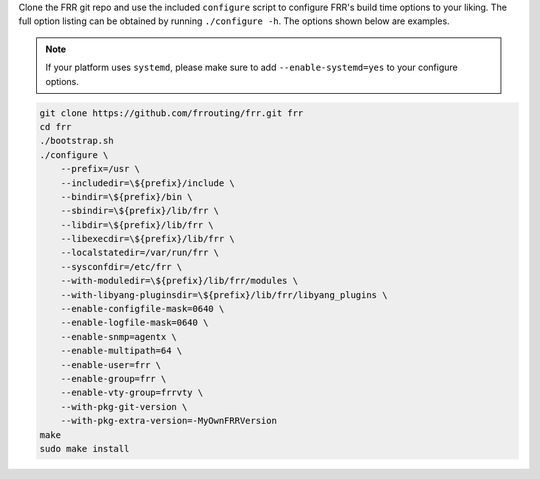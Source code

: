 Clone the FRR git repo and use the included ``configure`` script to configure
FRR's build time options to your liking. The full option listing can be
obtained by running ``./configure -h``. The options shown below are examples.

.. note::

   If your platform uses ``systemd``, please make sure to add
   ``--enable-systemd=yes`` to your configure options.

.. code-block:: console

   git clone https://github.com/frrouting/frr.git frr
   cd frr
   ./bootstrap.sh
   ./configure \
       --prefix=/usr \
       --includedir=\${prefix}/include \
       --bindir=\${prefix}/bin \
       --sbindir=\${prefix}/lib/frr \
       --libdir=\${prefix}/lib/frr \
       --libexecdir=\${prefix}/lib/frr \
       --localstatedir=/var/run/frr \
       --sysconfdir=/etc/frr \
       --with-moduledir=\${prefix}/lib/frr/modules \
       --with-libyang-pluginsdir=\${prefix}/lib/frr/libyang_plugins \
       --enable-configfile-mask=0640 \
       --enable-logfile-mask=0640 \
       --enable-snmp=agentx \
       --enable-multipath=64 \
       --enable-user=frr \
       --enable-group=frr \
       --enable-vty-group=frrvty \
       --with-pkg-git-version \
       --with-pkg-extra-version=-MyOwnFRRVersion
   make
   sudo make install
